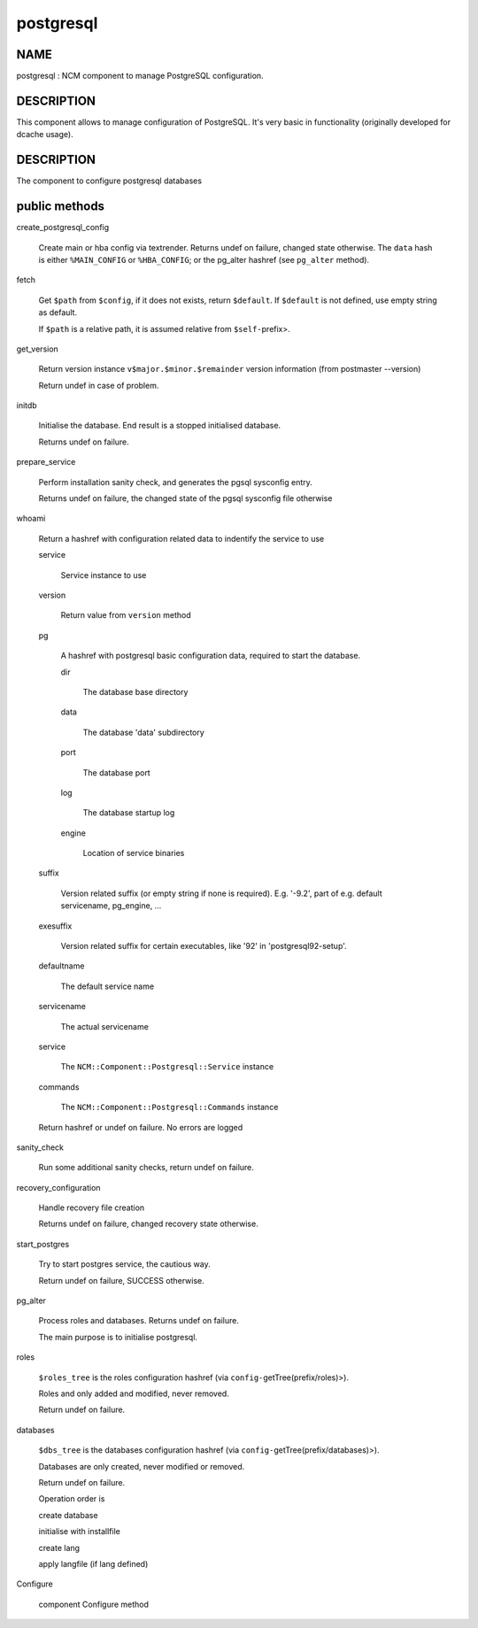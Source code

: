 
##########
postgresql
##########


****
NAME
****


postgresql : NCM component to manage PostgreSQL configuration.


***********
DESCRIPTION
***********


This component allows to manage configuration of PostgreSQL.
It's very basic in functionality (originally developed for dcache usage).


***********
DESCRIPTION
***********


The component to configure postgresql databases


**************
public methods
**************



create_postgresql_config
 
 Create main or hba config via textrender. Returns undef on failure, changed state otherwise.
 The \ ``data``\  hash is either \ ``%MAIN_CONFIG``\  or \ ``%HBA_CONFIG``\ ;
 or the pg_alter hashref (see \ ``pg_alter``\  method).
 


fetch
 
 Get \ ``$path``\  from \ ``$config``\ , if it does not exists, return \ ``$default``\ .
 If \ ``$default``\  is not defined, use empty string as default.
 
 If \ ``$path``\  is a relative path, it is assumed relative from \ ``$self-``\ prefix>.
 


get_version
 
 Return version instance \ ``v$major.$minor.$remainder``\  version information (from postmaster --version)
 
 Return undef in case of problem.
 


initdb
 
 Initialise the database. End result is a stopped initialised database.
 
 Returns undef on failure.
 


prepare_service
 
 Perform installation sanity check, and generates the
 pgsql sysconfig entry.
 
 Returns undef on failure, the changed state of the pgsql
 sysconfig file otherwise
 


whoami
 
 Return a hashref with configuration related data to indentify
 the service to use
 
 
 service
  
  Service instance to use
  
 
 
 version
  
  Return value from \ ``version``\  method
  
 
 
 pg
  
  A hashref with postgresql basic configuration data,
  required to start the database.
  
  
  dir
   
   The database base directory
   
  
  
  data
   
   The database 'data' subdirectory
   
  
  
  port
   
   The database port
   
  
  
  log
   
   The database startup log
   
  
  
  engine
   
   Location of service binaries
   
  
  
 
 
 suffix
  
  Version related suffix (or empty string if none is required).
  E.g. '-9.2', part of e.g. default servicename, pg_engine, ...
  
 
 
 exesuffix
  
  Version related suffix for certain executables, like '92' in
  'postgresql92-setup'.
  
 
 
 defaultname
  
  The default service name
  
 
 
 servicename
  
  The actual servicename
  
 
 
 service
  
  The \ ``NCM::Component::Postgresql::Service``\  instance
  
 
 
 commands
  
  The \ ``NCM::Component::Postgresql::Commands``\  instance
  
 
 
 Return hashref or undef on failure. No errors are logged
 


sanity_check
 
 Run some additional sanity checks, return undef on failure.
 


recovery_configuration
 
 Handle recovery file creation
 
 Returns undef on failure, changed recovery state otherwise.
 


start_postgres
 
 Try to start postgres service, the cautious way.
 
 Return undef on failure, SUCCESS otherwise.
 


pg_alter
 
 Process roles and databases. Returns undef on failure.
 
 The main purpose is to initialise postgresql.
 


roles
 
 \ ``$roles_tree``\  is the roles configuration hashref (via \ ``config-``\ getTree(prefix/roles)>).
 
 Roles and only added and modified, never removed.
 
 Return undef on failure.
 


databases
 
 \ ``$dbs_tree``\  is the databases configuration hashref (via \ ``config-``\ getTree(prefix/databases)>).
 
 Databases are only created, never modified or removed.
 
 Return undef on failure.
 
 Operation order is
 
 
 create database
 
 
 
 initialise with installfile
 
 
 
 create lang
 
 
 
 apply langfile (if lang defined)
 
 
 


Configure
 
 component Configure method
 


